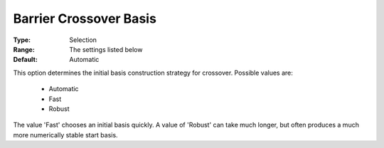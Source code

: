 .. _option-GUROBI-barrier_crossover_basis:


Barrier Crossover Basis
=======================



:Type:	Selection	
:Range:	The settings listed below	
:Default:	Automatic	



This option determines the initial basis construction strategy for crossover. Possible values are:



    *	Automatic
    *	Fast
    *	Robust




The value 'Fast' chooses an initial basis quickly. A value of 'Robust' can take much longer, but often produces a much more numerically stable start basis.

